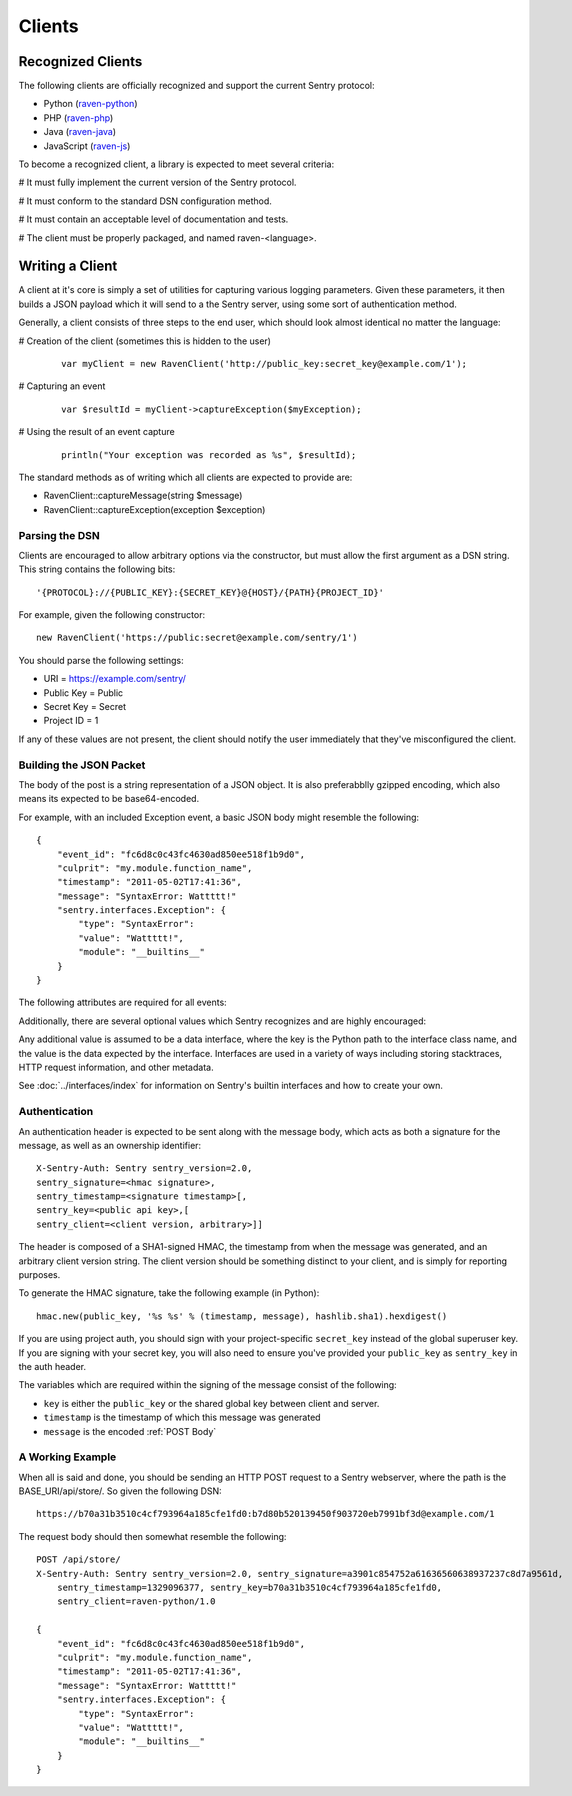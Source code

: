 Clients
=======

Recognized Clients
------------------

The following clients are officially recognized and support the current Sentry protocol:

* Python (`raven-python <http://github.com/dcramer/raven>`_)
* PHP (`raven-php <http://github.com/getsentry/raven-php>`_)
* Java (`raven-java <https://github.com/kencochrane/raven-java>`_)
* JavaScript (`raven-js <https://github.com/lincolnloop/raven-js>`_)

To become a recognized client, a library is expected to meet several criteria:

# It must fully implement the current version of the Sentry protocol.

# It must conform to the standard DSN configuration method.

# It must contain an acceptable level of documentation and tests.

# The client must be properly packaged, and named raven-<language>.

Writing a Client
----------------

A client at it's core is simply a set of utilities for capturing various
logging parameters. Given these parameters, it then builds a JSON payload
which it will send to a the Sentry server, using some sort of authentication
method.

Generally, a client consists of three steps to the end user, which should look
almost identical no matter the language:

# Creation of the client (sometimes this is hidden to the user)

  ::

      var myClient = new RavenClient('http://public_key:secret_key@example.com/1');

# Capturing an event

  ::

      var $resultId = myClient->captureException($myException);

# Using the result of an event capture

  ::

      println("Your exception was recorded as %s", $resultId);

The standard methods as of writing which all clients are expected to provide are:

* RavenClient::captureMessage(string $message)
* RavenClient::captureException(exception $exception)

Parsing the DSN
~~~~~~~~~~~~~~~

Clients are encouraged to allow arbitrary options via the constructor, but must
allow the first argument as a DSN string. This string contains the following bits:

::

    '{PROTOCOL}://{PUBLIC_KEY}:{SECRET_KEY}@{HOST}/{PATH}{PROJECT_ID}'

For example, given the following constructor::

    new RavenClient('https://public:secret@example.com/sentry/1')

You should parse the following settings:

* URI = https://example.com/sentry/
* Public Key = Public
* Secret Key = Secret
* Project ID = 1

If any of these values are not present, the client should notify the user immediately
that they've misconfigured the client.

Building the JSON Packet
~~~~~~~~~~~~~~~~~~~~~~~~

The body of the post is a string representation of a JSON object. It is also preferabblly gzipped encoding,
which also means its expected to be base64-encoded.

For example, with an included Exception event, a basic JSON body might resemble the following::

        {
            "event_id": "fc6d8c0c43fc4630ad850ee518f1b9d0",
            "culprit": "my.module.function_name",
            "timestamp": "2011-05-02T17:41:36",
            "message": "SyntaxError: Wattttt!"
            "sentry.interfaces.Exception": {
                "type": "SyntaxError":
                "value": "Wattttt!",
                "module": "__builtins__"
            }
        }

The following attributes are required for all events:

.. data:: event_id

    Hexadecimal string representing a uuid4 value.

    ::

        {
            "event_id": "fc6d8c0c43fc4630ad850ee518f1b9d0"
        }

.. data:: message

    User-readable representation of this event

    ::

        {
            "message": "SyntaxError: Wattttt!"
        }

.. data:: timestamp

    Indicates when the logging record was created (in the Sentry client).

    Defaults to ``datetime.datetime.utcnow()``

    The Sentry server assumes the time is in UTC.

    The timestamp should be in ISO 8601 format, without a timezone.

    ::

        {
            "timestamp": "2011-05-02T17:41:36"
        }

.. data:: level

    The record severity.

    Defaults to ``logging.ERROR``.

    The value can either be the integar value or the string label
    as specified in ``SENTRY_LOG_LEVELS``.

    ::

        {
            "level": "warn"
        }

.. data:: logger

    The name of the logger which created the record.

    If missing, defaults to the string ``root``.

    ::

        {
            "logger": "my.logger.name"
        }

Additionally, there are several optional values which Sentry recognizes and are
highly encouraged:

.. data:: culprit

    Function call which was the primary perpetrator of this event.

    ::

        {
            "culprit": "my.module.function_name"
        }

.. data:: server_name

    Identifies the host client from which the event was recorded.

    ::

        {
            "server_name": "foo.example.com"
        }

.. data:: site

    An arbitrary value for per-site aggregation.

    ::

        {
            "site": "My Site"
        }

.. data:: modules

    A list of relevant modules and their versions.

    ::

        {
            "modules": [
                ["my.module.name", "1.0"]
            ]
        }

.. data:: extra

    An arbitrary mapping of additional metadata to store with the event.

    ::

        {
            "extra": {
                "my_key": 1,
                "some_other_value": "foo bar"
            }
        }

Any additional value is assumed to be a data interface, where the key is the Python path to the interface
class name, and the value is the data expected by the interface. Interfaces are used in a variety of ways
including storing stacktraces, HTTP request information, and other metadata.

See :doc:`../interfaces/index` for information on Sentry's builtin interfaces and how to create your own.

Authentication
~~~~~~~~~~~~~~

An authentication header is expected to be sent along with the message body, which acts as both a signature
for the message, as well as an ownership identifier::

    X-Sentry-Auth: Sentry sentry_version=2.0,
    sentry_signature=<hmac signature>,
    sentry_timestamp=<signature timestamp>[,
    sentry_key=<public api key>,[
    sentry_client=<client version, arbitrary>]]

The header is composed of a SHA1-signed HMAC, the timestamp from when the message
was generated, and an arbitrary client version string. The client version should
be something distinct to your client, and is simply for reporting purposes.

To generate the HMAC signature, take the following example (in Python)::

    hmac.new(public_key, '%s %s' % (timestamp, message), hashlib.sha1).hexdigest()

If you are using project auth, you should sign with your project-specific ``secret_key``
instead of the global superuser key. If you are signing with your secret key, you will
also need to ensure you've provided your ``public_key`` as ``sentry_key`` in the
auth header.

The variables which are required within the signing of the message consist of the following:

- ``key`` is either the ``public_key`` or the shared global key between client and server.
- ``timestamp`` is the timestamp of which this message was generated
- ``message`` is the encoded :ref:`POST Body`

A Working Example
~~~~~~~~~~~~~~~~~

When all is said and done, you should be sending an HTTP POST request to a Sentry webserver, where
the path is the BASE_URI/api/store/. So given the following DSN::

    https://b70a31b3510c4cf793964a185cfe1fd0:b7d80b520139450f903720eb7991bf3d@example.com/1

The request body should then somewhat resemble the following::

    POST /api/store/
    X-Sentry-Auth: Sentry sentry_version=2.0, sentry_signature=a3901c854752a61636560638937237c8d7a9561d,
        sentry_timestamp=1329096377, sentry_key=b70a31b3510c4cf793964a185cfe1fd0,
        sentry_client=raven-python/1.0

    {
        "event_id": "fc6d8c0c43fc4630ad850ee518f1b9d0",
        "culprit": "my.module.function_name",
        "timestamp": "2011-05-02T17:41:36",
        "message": "SyntaxError: Wattttt!"
        "sentry.interfaces.Exception": {
            "type": "SyntaxError":
            "value": "Wattttt!",
            "module": "__builtins__"
        }
    }
